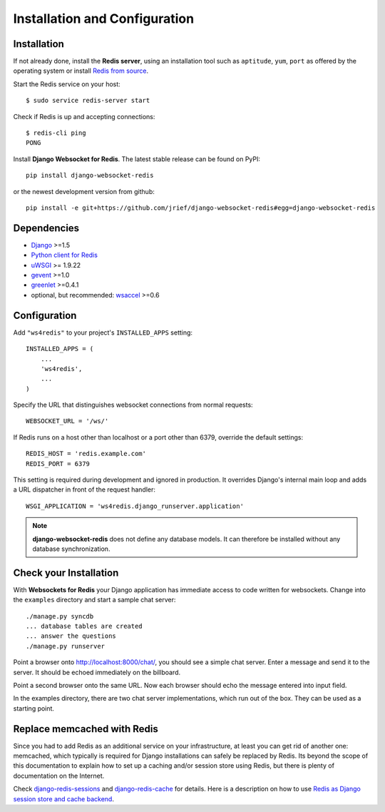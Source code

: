 .. _installation_and_configuration:

Installation and Configuration
==============================

Installation
------------
If not already done, install the **Redis server**, using an installation tool such as ``aptitude``,
``yum``, ``port`` as offered by the operating system or install `Redis from source`_.

Start the Redis service on your host::

  $ sudo service redis-server start

Check if Redis is up and accepting connections::

  $ redis-cli ping
  PONG

Install **Django Websocket for Redis**. The latest stable release can be found on PyPI::

  pip install django-websocket-redis

or the newest development version from github::

  pip install -e git+https://github.com/jrief/django-websocket-redis#egg=django-websocket-redis


Dependencies
------------
* Django_ >=1.5
* `Python client for Redis`_
* uWSGI_ >= 1.9.22
* gevent_ >=1.0
* greenlet_ >=0.4.1
* optional, but recommended: wsaccel_ >=0.6

Configuration
-------------
Add ``"ws4redis"`` to your project's ``INSTALLED_APPS`` setting::

  INSTALLED_APPS = (
      ...
      'ws4redis',
      ...
  )

Specify the URL that distinguishes websocket connections from normal requests::

  WEBSOCKET_URL = '/ws/'

If Redis runs on a host other than localhost or a port other than 6379, override the default
settings::

  REDIS_HOST = 'redis.example.com'
  REDIS_PORT = 6379

This setting is required during development and ignored in production. It overrides Django's
internal main loop and adds a URL dispatcher in front of the request handler::

  WSGI_APPLICATION = 'ws4redis.django_runserver.application'

.. note:: **django-websocket-redis** does not define any database models. It can therefore be
          installed without any database synchronization.

Check your Installation
-----------------------
With **Websockets for Redis** your Django application has immediate access to code written for
websockets. Change into the ``examples`` directory and start a sample chat server::

  ./manage.py syncdb
  ... database tables are created
  ... answer the questions
  ./manage.py runserver

Point a browser onto http://localhost:8000/chat/, you should see a simple chat server. Enter
a message and send it to the server. It should be echoed immediately on the billboard.

Point a second browser onto the same URL. Now each browser should echo the message entered into
input field.

In the examples directory, there are two chat server implementations, which run out of the box.
They can be used as a starting point.

Replace memcached with Redis
----------------------------
Since you had to add Redis as an additional service on your infrastructure, at least you can get
rid of another one: memcached, which typically is required for Django installations can safely
be replaced by Redis. Its beyond the scope of this documentation to explain how to set up a caching
and/or session store using Redis, but there is plenty of documentation on the Internet.

Check django-redis-sessions_ and django-redis-cache_ for details. Here is a description on how to
use `Redis as Django session store and cache backend`_.

.. _Redis from source: http://redis.io/download
.. _github: https://github.com/jrief/django-websocket-redis
.. _Django: http://djangoproject.com/
.. _Python client for Redis: https://pypi.python.org/pypi/redis/
.. _uWSGI: http://projects.unbit.it/uwsgi/
.. _gevent: https://pypi.python.org/pypi/gevent
.. _greenlet: https://pypi.python.org/pypi/greenlet
.. _wsaccel: https://pypi.python.org/pypi/wsaccel
.. _django-redis-sessions: https://github.com/martinrusev/django-redis-sessions
.. _django-redis-cache: https://github.com/sebleier/django-redis-cache
.. _Redis as Django session store and cache backend: http://michal.karzynski.pl/blog/2013/07/14/using-redis-as-django-session-store-and-cache-backend/
